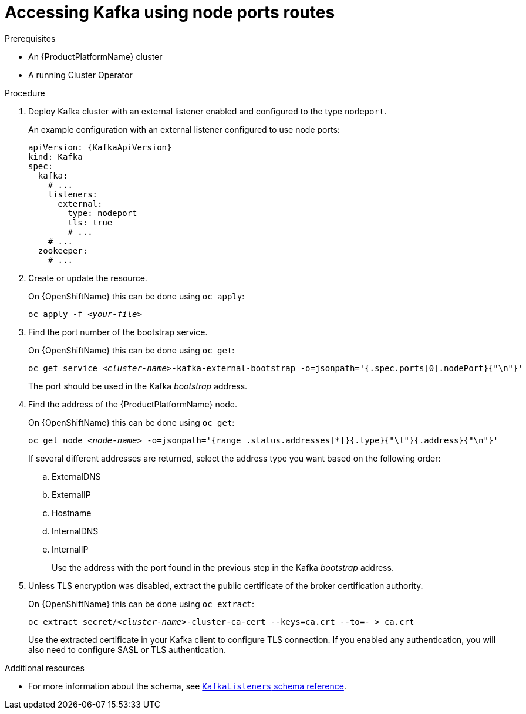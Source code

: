 // Module included in the following assemblies:
//
// assembly-configuring-kafka-listeners.adoc

[id='proc-accessing-kafka-using-nodeports-{context}']
= Accessing Kafka using node ports routes

.Prerequisites

* An {ProductPlatformName} cluster
* A running Cluster Operator

.Procedure

. Deploy Kafka cluster with an external listener enabled and configured to the type `nodeport`.
+
An example configuration with an external listener configured to use node ports:
+
[source,yaml,subs=attributes+]
----
apiVersion: {KafkaApiVersion}
kind: Kafka
spec:
  kafka:
    # ...
    listeners:
      external:
        type: nodeport
        tls: true
        # ...
    # ...
  zookeeper:
    # ...
----

. Create or update the resource.
+
ifdef::Kubernetes[]
On {KubernetesName} this can be done using `kubectl apply`:
[source,shell,subs=+quotes]
kubectl apply -f _<your-file>_
+
endif::Kubernetes[]
On {OpenShiftName} this can be done using `oc apply`:
+
[source,shell,subs=+quotes]
oc apply -f _<your-file>_

. Find the port number of the bootstrap service.
+
ifdef::Kubernetes[]
On {KubernetesName} this can be done using `kubectl get`:
[source,shell,subs=+quotes]
kubectl get service _<cluster-name>_-kafka-external-bootstrap -o=jsonpath='{.spec.ports[0].nodePort}{"\n"}'
+
endif::Kubernetes[]
On {OpenShiftName} this can be done using `oc get`:
+
[source,shell,subs=+quotes]
oc get service _<cluster-name>_-kafka-external-bootstrap -o=jsonpath='{.spec.ports[0].nodePort}{"\n"}'
+
The port should be used in the Kafka _bootstrap_ address.

. Find the address of the {ProductPlatformName} node.
+
ifdef::Kubernetes[]
On {KubernetesName} this can be done using `kubectl get`:
[source,shell,subs=+quotes]
kubectl get node _<node-name>_ -o=jsonpath='{range .status.addresses[*]}{.type}{"\t"}{.address}{"\n"}'
+
endif::Kubernetes[]
On {OpenShiftName} this can be done using `oc get`:
+
[source,shell,subs=+quotes]
oc get node _<node-name>_ -o=jsonpath='{range .status.addresses[*]}{.type}{"\t"}{.address}{"\n"}'
+
If several different addresses are returned, select the address type you want based on the following order:
+
.. ExternalDNS
.. ExternalIP
.. Hostname
.. InternalDNS
.. InternalIP
+
Use the address with the port found in the previous step in the Kafka _bootstrap_ address.

. Unless TLS encryption was disabled, extract the public certificate of the broker certification authority.
+
ifdef::Kubernetes[]
On {KubernetesName} this can be done using `kubectl get`:
[source,shell,subs=+quotes]
kubectl get secret _<cluster-name>_-cluster-ca-cert -o jsonpath='{.data.ca\.crt}' | base64 -d > ca.crt
+
endif::Kubernetes[]
On {OpenShiftName} this can be done using `oc extract`:
+
[source,shell,subs=+quotes]
oc extract secret/_<cluster-name>_-cluster-ca-cert --keys=ca.crt --to=- > ca.crt
+
Use the extracted certificate in your Kafka client to configure TLS connection.
If you enabled any authentication, you will also need to configure SASL or TLS authentication.

.Additional resources
* For more information about the schema, see xref:type-KafkaListeners-reference[`KafkaListeners` schema reference].
